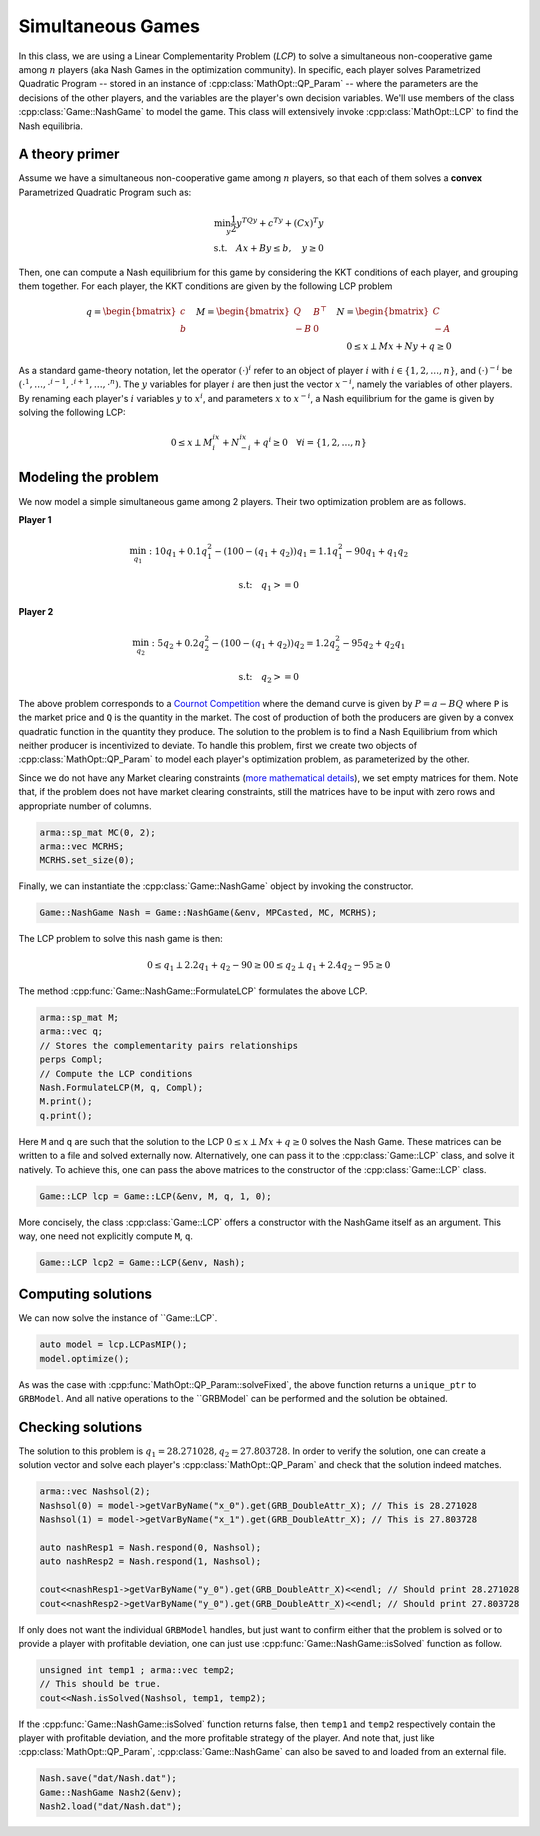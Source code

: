 Simultaneous Games
*****************

In this class, we are using a Linear Complementarity Problem (*LCP*) to solve a simultaneous non-cooperative game among :math:`n` players (aka Nash Games in the optimization community).
In specific, each player solves Parametrized Quadratic Program -- stored in an instance of :cpp:class:`MathOpt::QP_Param` -- where the parameters are the decisions of the other players, and the variables are the player's own decision variables.
We'll use members of the class :cpp:class:`Game::NashGame` to model the game. This class will extensively invoke :cpp:class:`MathOpt::LCP` to find the Nash equilibria.

====================================
A theory primer
====================================
Assume we have a simultaneous non-cooperative game among :math:`n` players, so that each of them solves a **convex** Parametrized Quadratic Program such as:

.. math::
    \min_y \frac{1}{2}y^TQy + c^Ty + (Cx)^T y \\
    \text{s.t.} \quad  Ax + By \le b, \quad  y \ge 0

Then, one can compute a Nash equilibrium for this game by considering the KKT conditions of each player, and grouping them together.
For each player, the KKT conditions are given by the following LCP problem

.. math::
    q=\begin{bmatrix} c \\ b \end{bmatrix} \quad  M=\begin{bmatrix} Q & B^{\top}  \\ -B & 0 \end{bmatrix} \quad  N=\begin{bmatrix} C  \\ -A \end{bmatrix}\\
    0 \le x \perp Mx + Ny + q \ge 0

As a standard game-theory notation, let the operator :math:`(\cdot)^i` refer to an object of player :math:`i` with :math:`i \in \{ 1,2,\dots,n\}`, and :math:`(\cdot)^{-i}` be :math:`(\cdot^1,\dots, \cdot^{i-1},\cdot^{i+1},\dots,\cdot^{n})`.
The :math:`y` variables for player :math:`i` are then just the vector :math:`x^{-i}`, namely the variables of other players. By renaming each player's :math:`i` variables :math:`y` to :math:`x^i`, and parameters :math:`x` to :math:`x^{-i}`, a Nash equilibrium for the game is given by solving the following LCP:

.. math::
    0 \le x \perp M^ix^i + N^ix^{-i} + q^i \ge 0 \quad \forall i=\{1,2,\dots,n\}

====================================
Modeling the problem
====================================

We now model a simple simultaneous game among 2 players.
Their two optimization problem are as follows.

**Player 1**

.. math::

 \min_{q_1}: 10 q_1 + 0.1 q_1^2 - (100 - (q_1+q_2)) q_1  =  1.1 q_1^2 - 90q_1 + q_1q_2

 \text{s.t:} \quad  q_1 >= 0


**Player 2**

.. math::

 \min_{q_2}: 5 q_2 + 0.2 q_2^2 - (100 - (q_1+q_2)) q_2 	= 1.2 q_2^2 - 95 q_2 + q_2q_1

 \text{s.t:} \quad  q_2 >= 0

The above problem corresponds to a `Cournot Competition <https://en.wikipedia.org/wiki/Cournot_competition>`_ where the demand curve is given by :math:`P = a-BQ` where ``P`` is the market price and ``Q`` is the quantity in the market. The cost of production of both the producers are given by a convex quadratic function in the quantity they produce. The solution to the problem is to find a Nash Equilibrium from which neither producer is incentivized to deviate.
To handle this problem, first we create two objects of :cpp:class:`MathOpt::QP_Param` to model each player's optimization problem, as parameterized by the other.

.. code-block:: c
    #include "zero.h"
    //[...] Your other code here
    GRBEnv env;
    arma::sp_mat Q(1, 1), A(0, 1), B(0, 1), C(1, 1);
    arma::vec b, c(1);
    b.set_size(0);

    Q(0, 0) = 2 * 1.1;
    C(0, 0) = 1;
    c(0) = -90;
    auto q1 = std::make_shared<MathOpt::QP_Param>(Q, C, A, B, c, b, &env);

    Q(0, 0) = 2 * 1.2;
    c(0) = -95;
    auto q2 = std::make_shared<MathOpt::QP_Param>(Q, C, A, B, c, b, &env);

    // We create a vector with the two QP_Params
    std::vector<shared_ptr<MathOpt::QP_Param>> q{q1, q2};

    / /Cast to abstract MP_Param
    std::shared_ptr<MathOpt::MP_Param>> MPCasted=std::dynamic_cast<MathOpt::MP_Param>(q);

Since we do not have any Market clearing constraints (`more mathematical details <https://faculty.wcas.northwestern.edu/~mdo738/textbook/dls_ch5.pdf>`_), we set empty matrices for them. Note that, if the problem does not have market clearing constraints, still the matrices have to be input with zero rows and appropriate number of columns.

.. code-block:: c

    arma::sp_mat MC(0, 2);
    arma::vec MCRHS;
    MCRHS.set_size(0);

Finally, we can instantiate the :cpp:class:`Game::NashGame` object by invoking the constructor.

.. code-block:: c

    Game::NashGame Nash = Game::NashGame(&env, MPCasted, MC, MCRHS);


The LCP problem to solve this nash game is then:

.. math::

 0 \le q_1 \perp 2.2 q_1 + q_2 - 90 \geq 0
 0 \le q_2 \perp q_1 + 2.4 q_2 - 95 \geq 0

The method :cpp:func:`Game::NashGame::FormulateLCP` formulates the above LCP.

.. code-block:: c

    arma::sp_mat M;
    arma::vec q;
    // Stores the complementarity pairs relationships
    perps Compl;
    // Compute the LCP conditions
    Nash.FormulateLCP(M, q, Compl);
    M.print();
    q.print();

Here ``M`` and ``q`` are such that the solution to the LCP :math:`0 \le x \perp Mx + q \ge 0` solves the Nash Game. These matrices can be written to a file and solved externally now.
Alternatively, one can pass it to the :cpp:class:`Game::LCP` class, and solve it natively. To achieve this, one can pass the above matrices to the constructor of the :cpp:class:`Game::LCP` class.

.. code-block:: c

        Game::LCP lcp = Game::LCP(&env, M, q, 1, 0);

More concisely, the class :cpp:class:`Game::LCP` offers a constructor with the NashGame itself as an argument. This way, one need not explicitly compute ``M``, ``q``.

.. code-block:: c

        Game::LCP lcp2 = Game::LCP(&env, Nash);

====================================
Computing solutions
====================================

We can now solve the instance of ``Game::LCP`.

.. code-block:: c

    auto model = lcp.LCPasMIP();
    model.optimize();

As was the case with :cpp:func:`MathOpt::QP_Param::solveFixed`, the above function returns a
``unique_ptr`` to ``GRBModel``. And all native operations to the ``GRBModel` can be performed and the solution be obtained.

====================================
Checking solutions
====================================

The solution to this problem is  :math:`q_1=28.271028, q_2=27.803728`. In order to verify the solution, one can create a solution vector and solve each player's :cpp:class:`MathOpt::QP_Param` and check that the solution indeed matches.
 
.. code-block:: c

    arma::vec Nashsol(2);
    Nashsol(0) = model->getVarByName("x_0").get(GRB_DoubleAttr_X); // This is 28.271028
    Nashsol(1) = model->getVarByName("x_1").get(GRB_DoubleAttr_X); // This is 27.803728

    auto nashResp1 = Nash.respond(0, Nashsol);
    auto nashResp2 = Nash.respond(1, Nashsol);

    cout<<nashResp1->getVarByName("y_0").get(GRB_DoubleAttr_X)<<endl; // Should print 28.271028
    cout<<nashResp2->getVarByName("y_0").get(GRB_DoubleAttr_X)<<endl; // Should print 27.803728


If only does not want the individual ``GRBModel`` handles, but just want to confirm either that the problem is solved or to provide a player with profitable deviation, one can just use :cpp:func:`Game::NashGame::isSolved` function as follow.

.. code-block:: c

    unsigned int temp1 ; arma::vec temp2;
    // This should be true.
    cout<<Nash.isSolved(Nashsol, temp1, temp2);

If the :cpp:func:`Game::NashGame::isSolved` function returns false, then ``temp1`` and ``temp2`` respectively contain the player with profitable deviation, and the more profitable strategy of the player.
And note that, just like :cpp:class:`MathOpt::QP_Param`, :cpp:class:`Game::NashGame` can also be saved to and loaded from an external file.

.. code-block:: c

    Nash.save("dat/Nash.dat");
    Game::NashGame Nash2(&env);
    Nash2.load("dat/Nash.dat");
